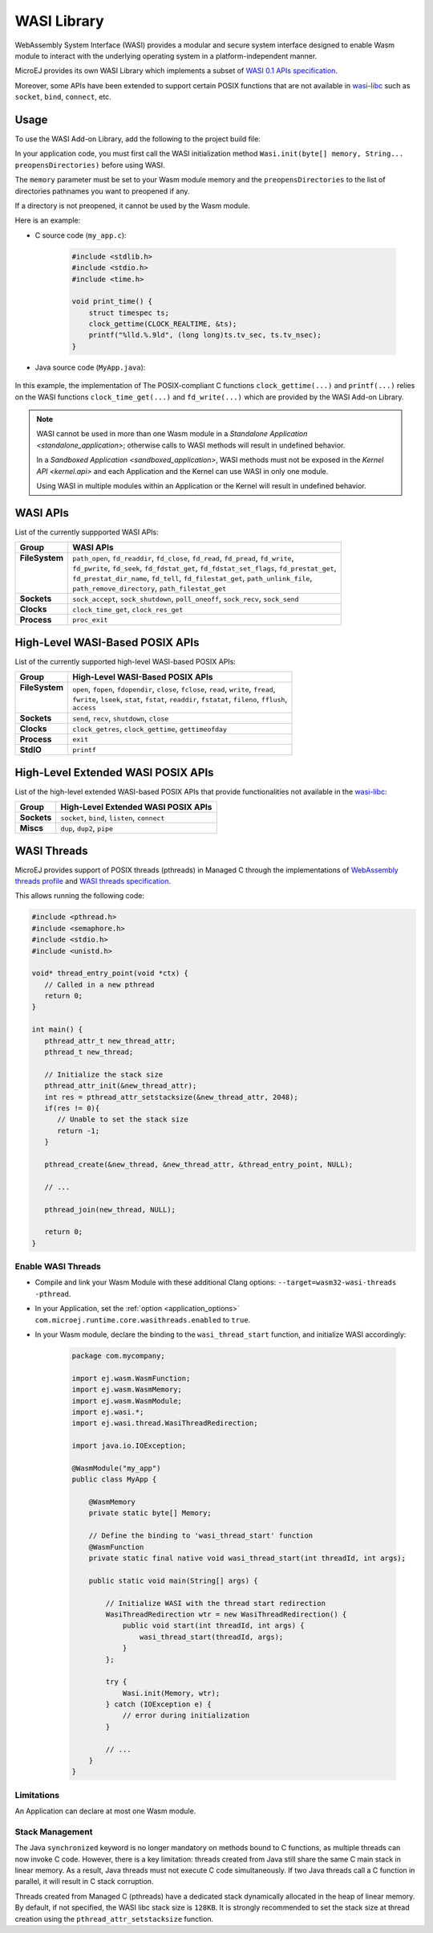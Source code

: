 .. _wasm.wasi:

WASI Library
============

WebAssembly System Interface (WASI) provides a modular and secure system interface designed to enable Wasm module to interact with the underlying operating system in a platform-independent manner.

MicroEJ provides its own WASI Library which implements a subset of `WASI 0.1 APIs specification <https://github.com/WebAssembly/WASI/blob/main/legacy/preview1/docs.md>`_.

Moreover, some APIs have been extended to support certain POSIX functions that are not available in `wasi-libc <https://github.com/WebAssembly/wasi-libc>`_ such as ``socket``, ``bind``, ``connect``, etc.

Usage
------

To use the WASI Add-on Library, add the following to the project build file:

.. tabs::

   .. tab:: Gradle (build.gradle.kts)

      .. code-block:: kotlin

         implementation("ej.library.runtime:wasi:0.1.0")

   .. tab:: MMM (module.ivy)

      .. code-block:: xml

         <dependency org="ej.library.runtime" name="wasi" rev="0.1.0"/>

In your application code, you must first call the WASI initialization method ``Wasi.init(byte[] memory, String... preopensDirectories)`` before using WASI.

The ``memory`` parameter must be set to your Wasm module memory and the ``preopensDirectories`` to the list of directories pathnames you want to preopened if any.

If a directory is not preopened, it cannot be used by the Wasm module.

Here is an example:

- C source code (``my_app.c``):

   .. code:: c

        #include <stdlib.h>
        #include <stdio.h>
        #include <time.h>      

        void print_time() {
            struct timespec ts;
            clock_gettime(CLOCK_REALTIME, &ts);
            printf("%lld.%.9ld", (long long)ts.tv_sec, ts.tv_nsec);
        }


- Java source code (``MyApp.java``):

   .. code-block:: java
        :emphasize-lines: 17

        package com.mycompany;
        import ej.wasm.WasmFunction;
        import ej.wasm.WasmMemory;
        import ej.wasm.WasmModule;
        import ej.wasi.Wasi;
        import java.io.IOException;

        @WasmModule("my_app")
        public class MyApp {

            @WasmMemory
            private static byte[] Memory;

            public static void main(String[] args) throws IOException {
            
                // Initialize WASI with the memory of my_app module and no preopened directories
                Wasi.init(Memory, null);

                // Call and the "print_time" Wasm function
                printTime();
            }

            @WasmFunction("print_time")
            public static native synchronized void printTime();

        }

In this example, the implementation of The POSIX-compliant C functions ``clock_gettime(...)`` and ``printf(...)`` relies on the WASI functions ``clock_time_get(...)`` and ``fd_write(...)`` which are provided by the WASI Add-on Library.

.. note:: 

  WASI cannot be used in more than one Wasm module in a `Standalone Application <standalone_application>`; otherwise calls to WASI methods will result in undefined behavior.

  In a `Sandboxed Application <sandboxed_application>`, WASI methods must not be exposed in the `Kernel API <kernel.api>` and each Application and the Kernel can use WASI in only one module.

  Using WASI in multiple modules within an Application or the Kernel will result in undefined behavior.


WASI APIs
---------

List of the currently suppported WASI APIs:

.. list of supported WASI APIs

+-----------------+----------------------------------------------------------------------------------------------+
| **Group**       | **WASI APIs**                                                                                |
+-----------------+----------------------------------------------------------------------------------------------+
|| **FileSystem** || ``path_open``, ``fd_readdir``, ``fd_close``, ``fd_read``, ``fd_pread``, ``fd_write``,       |
||                || ``fd_pwrite``, ``fd_seek``, ``fd_fdstat_get``, ``fd_fdstat_set_flags``, ``fd_prestat_get``, |
||                || ``fd_prestat_dir_name``, ``fd_tell``, ``fd_filestat_get``, ``path_unlink_file``,            |
||                || ``path_remove_directory``, ``path_filestat_get``                                            |
+-----------------+----------------------------------------------------------------------------------------------+
| **Sockets**     | ``sock_accept``, ``sock_shutdown``, ``poll_oneoff``, ``sock_recv``, ``sock_send``            |
+-----------------+----------------------------------------------------------------------------------------------+
| **Clocks**      | ``clock_time_get``, ``clock_res_get``                                                        |
+-----------------+----------------------------------------------------------------------------------------------+
| **Process**     | ``proc_exit``                                                                                |
+-----------------+----------------------------------------------------------------------------------------------+

High-Level WASI-Based POSIX APIs
--------------------------------

List of the currently supported high-level WASI-based POSIX APIs:

.. list of supported high-level WASI-based POSIX APIs

+-----------------+------------------------------------------------------------------------------------------------+
| **Group**       | **High-Level WASI-Based POSIX APIs**                                                           |
+-----------------+------------------------------------------------------------------------------------------------+
|| **FileSystem** || ``open``, ``fopen``, ``fdopendir``, ``close``, ``fclose``, ``read``, ``write``, ``fread``,    |
||                || ``fwrite``, ``lseek``, ``stat``, ``fstat``, ``readdir``, ``fstatat``, ``fileno``, ``fflush``, |
||                || ``access``                                                                                    |
+-----------------+------------------------------------------------------------------------------------------------+
| **Sockets**     | ``send``, ``recv``, ``shutdown``, ``close``                                                    |
+-----------------+------------------------------------------------------------------------------------------------+
| **Clocks**      | ``clock_getres``, ``clock_gettime``, ``gettimeofday``                                          |
+-----------------+------------------------------------------------------------------------------------------------+
| **Process**     | ``exit``                                                                                       |
+-----------------+------------------------------------------------------------------------------------------------+
| **StdIO**       | ``printf``                                                                                     |
+-----------------+------------------------------------------------------------------------------------------------+

High-Level Extended WASI POSIX APIs
-----------------------------------

List of the high-level extended WASI-based POSIX APIs that provide functionalities not available in the `wasi-libc <https://github.com/WebAssembly/wasi-libc>`_:

.. list of supported high-level extended WASI POSIX APIs

+-------------+-----------------------------------------------+
| **Group**   | **High-Level Extended WASI POSIX APIs**       |
+-------------+-----------------------------------------------+
| **Sockets** | ``socket``, ``bind``, ``listen``, ``connect`` |
+-------------+-----------------------------------------------+
| **Miscs**   | ``dup``, ``dup2``, ``pipe``                   |
+-------------+-----------------------------------------------+

.. _wasi.threads:

WASI Threads
------------

MicroEJ provides support of POSIX threads (pthreads) in Managed C through the implementations 
of `WebAssembly threads profile <https://github.com/WebAssembly/threads>`__ and `WASI threads specification <https://github.com/WebAssembly/wasi-threads>`__.

This allows running the following code:

.. code:: c

   #include <pthread.h>
   #include <semaphore.h>
   #include <stdio.h>
   #include <unistd.h>

   void* thread_entry_point(void *ctx) {
      // Called in a new pthread
      return 0;
   }

   int main() {
      pthread_attr_t new_thread_attr;
      pthread_t new_thread;

      // Initialize the stack size
      pthread_attr_init(&new_thread_attr);
      int res = pthread_attr_setstacksize(&new_thread_attr, 2048);
      if(res != 0){
         // Unable to set the stack size
         return -1;
      }

      pthread_create(&new_thread, &new_thread_attr, &thread_entry_point, NULL);

      // ...

      pthread_join(new_thread, NULL);

      return 0;
   }


Enable WASI Threads
~~~~~~~~~~~~~~~~~~~

- Compile and link your Wasm Module with these additional Clang options: ``--target=wasm32-wasi-threads -pthread``.
- In your Application, set the :ref:`option <application_options>` ``com.microej.runtime.core.wasithreads.enabled`` to ``true``.
- In your Wasm module, declare the binding to the ``wasi_thread_start`` function, and initialize WASI accordingly:

   .. code:: java

      package com.mycompany;

      import ej.wasm.WasmFunction;
      import ej.wasm.WasmMemory;
      import ej.wasm.WasmModule;
      import ej.wasi.*;
      import ej.wasi.thread.WasiThreadRedirection;

      import java.io.IOException;

      @WasmModule("my_app")
      public class MyApp {

          @WasmMemory
          private static byte[] Memory;

          // Define the binding to 'wasi_thread_start' function
          @WasmFunction
          private static final native void wasi_thread_start(int threadId, int args);

          public static void main(String[] args) {

              // Initialize WASI with the thread start redirection
              WasiThreadRedirection wtr = new WasiThreadRedirection() {
                  public void start(int threadId, int args) {
                      wasi_thread_start(threadId, args);
                  }
              };

              try {
                  Wasi.init(Memory, wtr);
              } catch (IOException e) {
                  // error during initialization
              }

              // ...
          }
      }

Limitations
~~~~~~~~~~~

An Application can declare at most one Wasm module.

Stack Management
~~~~~~~~~~~~~~~~

The Java ``synchronized`` keyword is no longer mandatory on methods bound to C functions, as multiple threads can now invoke C code. 
However, there is a key limitation: threads created from Java still share the same C main stack in linear memory.
As a result, Java threads must not execute C code simultaneously.
If two Java threads call a C function in parallel, it will result in C stack corruption.

Threads created from Managed C (pthreads) have a dedicated stack dynamically allocated in the heap of linear memory. 
By default, if not specified, the WASI libc stack size is ``128KB``. 
It is strongly recommended to set the stack size at thread creation using the ``pthread_attr_setstacksize`` function.

..
   | Copyright 2024-2025, MicroEJ Corp. Content in this space is free 
   for read and redistribute. Except if otherwise stated, modification 
   is subject to MicroEJ Corp prior approval.
   | MicroEJ is a trademark of MicroEJ Corp. All other trademarks and 
   copyrights are the property of their respective owners.